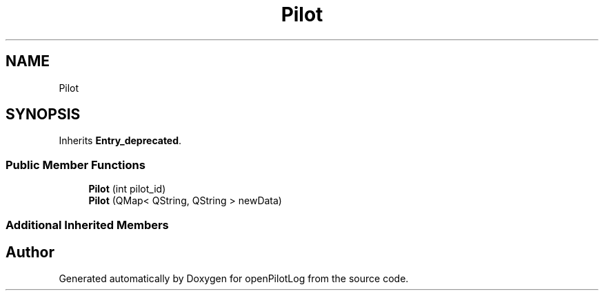 .TH "Pilot" 3 "Sat Dec 26 2020" "openPilotLog" \" -*- nroff -*-
.ad l
.nh
.SH NAME
Pilot
.SH SYNOPSIS
.br
.PP
.PP
Inherits \fBEntry_deprecated\fP\&.
.SS "Public Member Functions"

.in +1c
.ti -1c
.RI "\fBPilot\fP (int pilot_id)"
.br
.ti -1c
.RI "\fBPilot\fP (QMap< QString, QString > newData)"
.br
.in -1c
.SS "Additional Inherited Members"


.SH "Author"
.PP 
Generated automatically by Doxygen for openPilotLog from the source code\&.
